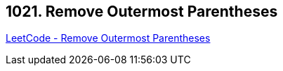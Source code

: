 == 1021. Remove Outermost Parentheses

https://leetcode.com/problems/remove-outermost-parentheses/[LeetCode - Remove Outermost Parentheses]

